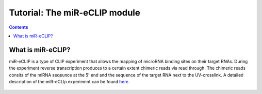 Tutorial: The miR-eCLIP module
================================

.. contents:: 
    :depth: 2


What is miR-eCLIP?
---------------------------

miR-eCLIP is a type of CLIP experiment that allows the mapping of microRNA binding sites on their target RNAs. 
During the experiment reverse transcription produces to a certain extent chimeric reads via read through. 
The chimeric reads consits of the miRNA seqeunce at the 5' end and the sequence of the target RNA next to the UV-crosslink. 
A detailed description of the miR-eCLIp experiemnt can be found `here <https://doi.org/10.1101/2022.02.13.480296>`_. 

.. figure:: ../mir-eCLIP.png
   :width: 600
